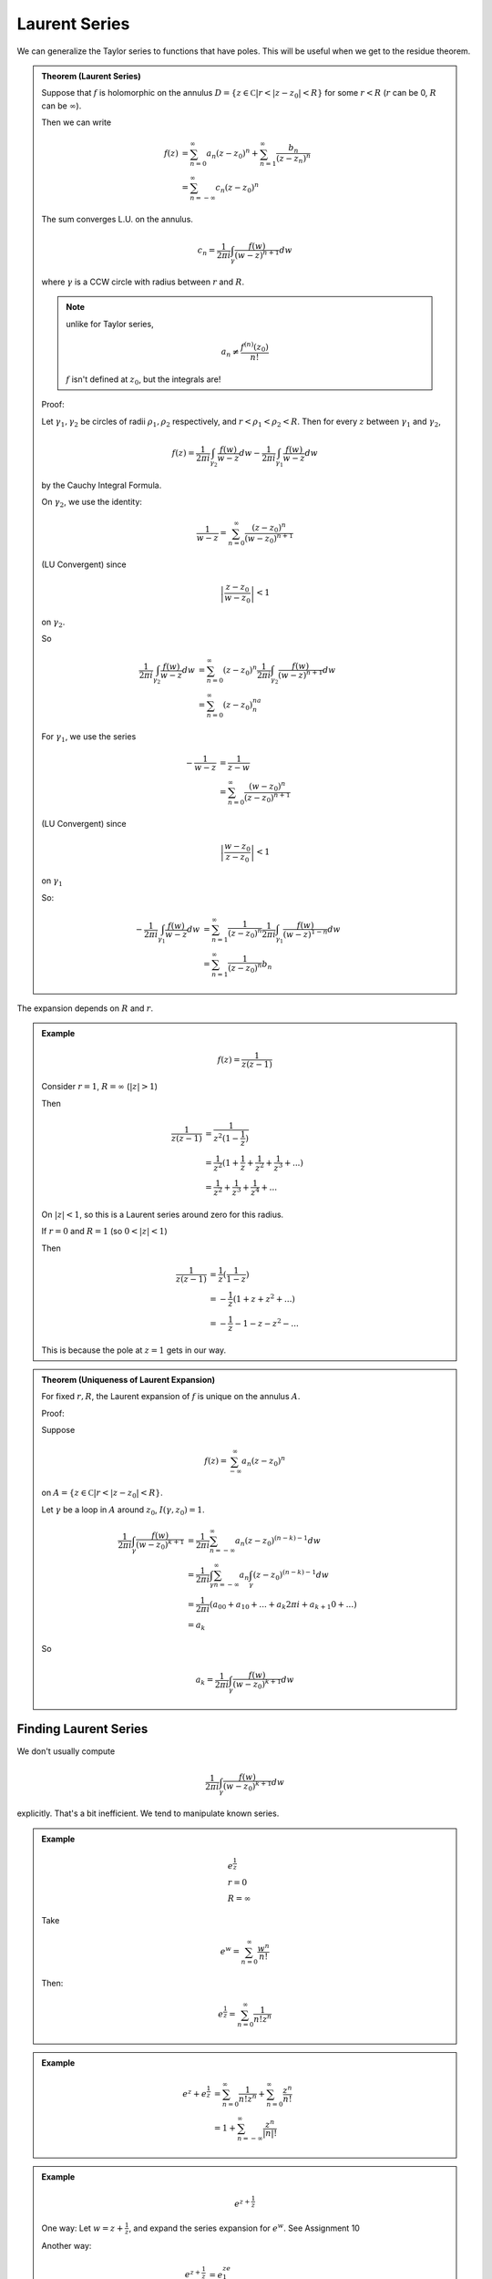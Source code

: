 **************
Laurent Series
**************

We can generalize the Taylor series to functions that have poles. This will be useful when we get to the residue theorem.

.. admonition:: Theorem (Laurent Series)

    Suppose that :math:`f` is holomorphic on the annulus :math:`D=\{z\in\mathbb C | r<|z-z_0|<R\}` for some :math:`r<R` (:math:`r` can be 0, :math:`R` can be :math:`\infty`).

    Then we can write

    .. math::
        f(z)&=\sum_{n=0}^\infty a_n(z-z_0)^n+\sum_{n=1}^\infty\frac{b_n}{(z-z_n)^n}\\
            &=\sum_{n=-\infty}^\infty c_n(z-z_0)^n

    The sum converges L.U. on the annulus.

    .. math::
        c_n=\frac{1}{2πi}\int_γ\frac{f(w)}{(w-z)^{n+1}}dw

    where :math:`γ` is a CCW circle with radius between :math:`r` and :math:`R`.

    .. note::
        unlike for Taylor series,

        .. math::
            a_n\neq \frac{f^{(n)}(z_0)}{n!}

        :math:`f` isn't defined at :math:`z_0`, but the integrals are!

    Proof:

    Let :math:`γ_1,γ_2` be circles of radii :math:`ρ_1,ρ_2` respectively, and :math:`r<ρ_1<ρ_2<R`. Then for every :math:`z` between :math:`γ_1` and :math:`γ_2`,

    .. image:: .static/11.14.1.png
        :width: 50%

    .. math::
        f(z)=\frac{1}{2πi}\int_{γ_2}\frac{f(w)}{w-z}dw - \frac{1}{2πi}\int_{γ_1}\frac{f(w)}{w-z}dw

    by the Cauchy Integral Formula.

    On :math:`γ_2`, we use the identity:

    .. math::
        \frac{1}{w-z}=\sum_{n=0}^\infty \frac{(z-z_0)^n}{(w-z_0)^{n+1}}

    (LU Convergent) since

    .. math::
        \left|\frac{z-z_0}{w-z_0}\right|<1

    on :math:`γ_2`.

    So

    .. math::
        \frac{1}{2πi}\int_{γ_2}\frac{f(w)}{w-z}dw&=\sum_{n=0}^\infty (z-z_0)^n\frac{1}{2πi}\int_{γ_2}\frac{f(w)}{(w-z)^{n+1}}dw\\
        &=\sum_{n=0}^\infty (z-z_0)^na_n

    For :math:`γ_1`, we use the series

    .. math::
        -\frac{1}{w-z}&=\frac{1}{z-w}\\
        &=\sum_{n=0}^\infty\frac{(w-z_0)^n}{(z-z_0)^{n+1}}

    (LU Convergent) since

    .. math::
        \left|\frac{w-z_0}{z-z_0}\right|<1

    on :math:`γ_1`

    So:

    .. math::
        -\frac{1}{2πi}\int_{γ_1}\frac{f(w)}{w-z}dw&=\sum_{n=1}^\infty\frac{1}{(z-z_0)^n}\frac{1}{2πi}\int_{γ_1}\frac{f(w)}{(w-z)^{1-n}}dw\\
        &=\sum_{n=1}^\infty\frac{1}{(z-z_0)^n}b_n

The expansion depends on :math:`R` and :math:`r`.

.. admonition:: Example

    .. math::
        f(z) = \frac{1}{z(z-1)}

    Consider :math:`r=1`, :math:`R=\infty` (:math:`|z|>1`)

    Then

    .. math::
        \frac{1}{z(z-1)}&=\frac{1}{z^2(1-\frac{1}{z})}\\
                        &=\frac{1}{z^2}(1+\frac{1}{z}+\frac{1}{z^2}+\frac{1}{z^3}+...)\\
                        &=\frac{1}{z^2}+\frac{1}{z^3}+\frac{1}{z^4}+...

    On :math:`|z|<1`, so this is a Laurent series around zero for this radius.

    If :math:`r=0` and :math:`R=1` (so :math:`0<|z|<1`)

    Then

    .. math::
        \frac{1}{z(z-1)}&=\frac{1}{z}(\frac{1}{1-z})\\
                        &=-\frac{1}{z}(1+z+z^2+...)\\
                        &=-\frac{1}{z}-1-z-z^2-...

    This is because the pole at :math:`z=1` gets in our way.


.. admonition:: Theorem (Uniqueness of Laurent Expansion)

    For fixed :math:`r,R`, the Laurent expansion of :math:`f` is unique on the annulus :math:`A`.

    Proof:

    Suppose

    .. math::
        f(z)=\sum_{-\infty}^\infty a_n(z-z_0)^n

    on :math:`A=\{z\in\mathbb C | r<|z-z_0|<R\}`.

    Let :math:`γ` be a loop in :math:`A` around :math:`z_0`, :math:`I(γ,z_0)=1`.

    .. math::
        \frac{1}{2πi}\int_{γ}\frac{f(w)}{(w-z_0)^{k+1}}&=\frac{1}{2πi}\sum_{n=-\infty}^\infty a_n(z-z_0)^{(n-k)-1}dw\\
        &=\frac{1}{2πi}\int_γ\sum_{n=-\infty}^\infty a_n\int_γ(z-z_0)^{(n-k)-1}dw\\
        &=\frac{1}{2πi}(a_00+a_10+...+a_k2πi+a_{k+1}0+...)\\
        &=a_k

    So

    .. math::
        a_k=\frac{1}{2πi}\int_γ\frac{f(w)}{(w-z_0)^{k+1}}dw

Finding Laurent Series
======================

We don't usually compute

.. math::
    \frac{1}{2πi}\int_γ\frac{f(w)}{(w-z_0)^{k+1}}dw

explicitly. That's a bit inefficient. We tend to manipulate known series.

.. admonition:: Example

    .. math::
        &e^{\frac{1}{z}}\\
        &r=0\\
        &R=\infty

    Take

    .. math::
        e^w=\sum_{n=0}^\infty\frac{w^n}{n!}

    Then:

    .. math::
        e^{\frac{1}{z}}=\sum_{n=0}^\infty\frac{1}{n!z^n}

.. admonition:: Example

    .. math::
        e^z+e^{\frac{1}{z}}&=\sum_{n=0}^\infty \frac{1}{n!z^n}+\sum_{n=0}^\infty \frac{z^n}{n!}\\
        &=1+\sum_{n=-\infty}^\infty \frac{z^n}{|n|!}

.. admonition:: Example

    .. math::
        e^{z+\frac{1}{z}}

    One way: Let :math:`w=z+\frac{1}{z}`, and expand the series expansion for :math:`e^w`. See Assignment 10

    Another way:

    .. math::
        e^{z+\frac{1}{z}}&=e^ze^{\frac{1}{z}}\\
        &=(\sum_{n=0}^\infty\frac{z^n}{n!})(\sum_{n=0}^\infty\frac{1}{n!z^n})

    So

    .. math::
        e^{z+\frac{1}{z}}=\sum_{n=0}^\infty\sum_{m=0}^\infty\frac{z^{n-m}}{n!m!}

    on :math:`|z|>0`.

    So suppose we want the constant term. Then :math:`n=m` so

    .. math::
        a_n&=\sum_{m=0}^\infty\frac{1}{m!m!}
        &=\sum_{m=0}^\infty(\frac{1}{m!})^2

    All other :math:`a_n` are a little more complicated, depend on whether :math:`n>0` or :math:`n<0`.

    Geometric series is also often useful for computations:

    Laurent series at :math:`z=0` on :math:`r=|α|`, :math:`R=\infty`

    .. math::
        \frac{1}{z-α}&=\frac{1}{z}\frac{1}{1-\frac{α}{z}}\\
        &=\frac{1}{z}\sum_{n=0}^\infty(\frac{α}{z})^n\\
        &=\sum_{n=0}^\infty\frac{α^n}{z^{n+1}}\\
        &=\frac{1}{z}+\frac{α}{z^2}+\frac{α^2}{z^3}+...

    Whice is a Laurent series

    For :math:`r=0`, :math:`R=|α|`,

    .. math::
        \frac{1}{z-α}&=-\frac{1}{α}\frac{1}{1-\frac{z}{α}}\\
                     &=-\frac{1}{α}\sum_{n=0}^\infty (\frac{z}{α})^n\\
                     &=\sum_{n=0}^\infty -\frac{z^n}{α^{n+1}}

    Which is a Taylor series.